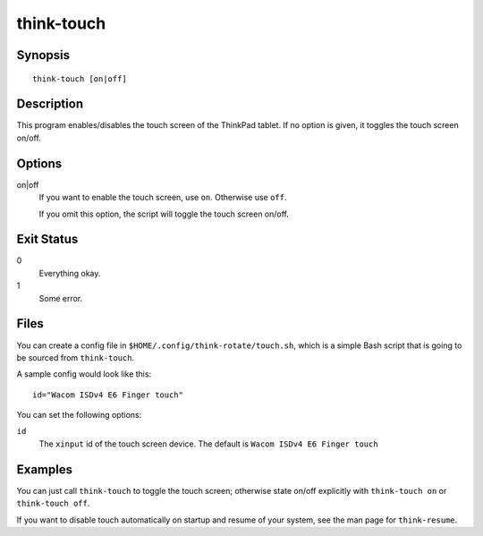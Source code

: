 ..  Copyright © 2012 Jim Turner <jturner314@gmail.com>
    Licensed under The GNU Public License Version 2 (or later)

###########
think-touch
###########

.. only:: html

    enable/disable the touch screen

    :Author: Jim Turner <jturner314@gmail.com>
    :Manual section: 1

Synopsis
========

::

    think-touch [on|off]

Description
===========

This program enables/disables the touch screen of the ThinkPad tablet. If no
option is given, it toggles the touch screen on/off.

Options
=======

on|off
    If you want to enable the touch screen, use ``on``. Otherwise use ``off``.

    If you omit this option, the script will toggle the touch screen on/off.

Exit Status
===========

0
    Everything okay.
1
    Some error.

Files
=====

You can create a config file in ``$HOME/.config/think-rotate/touch.sh``, which
is a simple Bash script that is going to be sourced from ``think-touch``.

A sample config would look like this::

    id="Wacom ISDv4 E6 Finger touch"

You can set the following options:

``id``
    The ``xinput`` id of the touch screen device. The default is
    ``Wacom ISDv4 E6 Finger touch``

Examples
========

You can just call ``think-touch`` to toggle the touch screen; otherwise
state on/off explicitly with ``think-touch on`` or ``think-touch off``.

If you want to disable touch automatically on startup and resume of your system,
see the man page for ``think-resume``.
